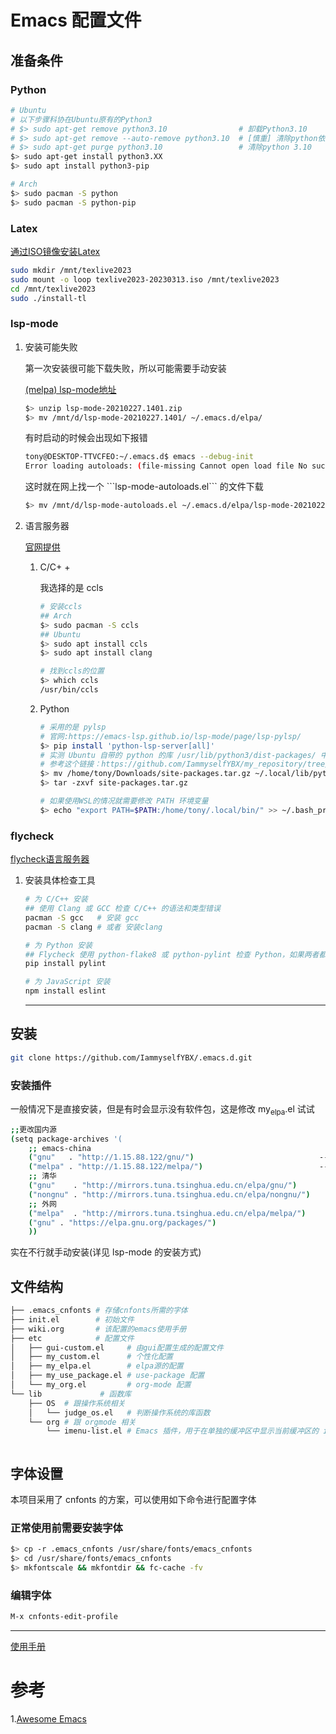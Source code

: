 * Emacs 配置文件
** 准备条件
*** Python
#+BEGIN_SRC bash
# Ubuntu
# 以下步骤科协在Ubuntu原有的Python3
# $> sudo apt-get remove python3.10                # 卸载Python3.10
# $> sudo apt-get remove --auto-remove python3.10  # [慎重] 清除python依赖
# $> sudo apt-get purge python3.10                 # 清除python 3.10
$> sudo apt-get install python3.XX 
$> sudo apt install python3-pip

# Arch
$> sudo pacman -S python
$> sudo pacman -S python-pip
#+END_SRC

*** Latex
[[https://www.bilibili.com/video/BV1Zs4y1N7gJ/][通过ISO镜像安装Latex]]
#+begin_src bash
sudo mkdir /mnt/texlive2023
sudo mount -o loop texlive2023-20230313.iso /mnt/texlive2023
cd /mnt/texlive2023
sudo ./install-tl
#+end_src

*** lsp-mode
**** 安装可能失败
第一次安装很可能下载失败，所以可能需要手动安装

[[https://melpa.org/#/lsp-mode][(melpa) lsp-mode地址]]

#+BEGIN_SRC bash
$> unzip lsp-mode-20210227.1401.zip
$> mv /mnt/d/lsp-mode-20210227.1401/ ~/.emacs.d/elpa/ 
#+END_SRC

有时启动的时候会出现如下报错
#+BEGIN_SRC bash
tony@DESKTOP-TTVCFEO:~/.emacs.d$ emacs --debug-init
Error loading autoloads: (file-missing Cannot open load file No such file or directory /home/tony/.emacs.d/elpa/lsp-mode-20230614.2208/lsp-mode-autoloads)
#+END_SRC
这时就在网上找一个 ```lsp-mode-autoloads.el``` 的文件下载
#+BEGIN_SRC bash
$> mv /mnt/d/lsp-mode-autoloads.el ~/.emacs.d/elpa/lsp-mode-20210227.1401/
#+END_SRC

**** 语言服务器
[[https://emacs-lsp.github.io/lsp-mode/page/languages/][官网提供]]

***** C/C+ +
我选择的是 ccls
#+BEGIN_SRC bash
# 安装ccls
## Arch
$> sudo pacman -S ccls
## Ubuntu
$> sudo apt install ccls
$> sudo apt install clang

# 找到ccls的位置
$> which ccls
/usr/bin/ccls
#+END_SRC

***** Python
#+BEGIN_SRC bash
  # 采用的是 pylsp
  # 官网:https://emacs-lsp.github.io/lsp-mode/page/lsp-pylsp/
  $> pip install 'python-lsp-server[all]'
  # 实测 Ubuntu 自带的 python 的库 /usr/lib/python3/dist-packages/ 中 setuptools 有各种问题，如果卸载 python 还会出现其他系统级别的问题，所以就可以把别的地方的文件夹压缩在解压到用户文件夹中
  # 参考这个链接：https://github.com/IammyselfYBX/my_repository/tree/master/emacs/python/2023-site-packages
  $> mv /home/tony/Downloads/site-packages.tar.gz ~/.local/lib/python3.10/
  $> tar -zxvf site-packages.tar.gz

  # 如果使用WSL的情况就需要修改 PATH 环境变量
  $> echo "export PATH=$PATH:/home/tony/.local/bin/" >> ~/.bash_profile 
#+END_SRC

*** flycheck
[[https://www.flycheck.org/en/latest/languages.html][flycheck语言服务器]]
**** 安装具体检查工具
#+begin_src bash
  # 为 C/C++ 安装
  ## 使用 Clang 或 GCC 检查 C/C++ 的语法和类型错误
  pacman -S gcc   # 安装 gcc
  pacman -S clang # 或者 安装clang 

  # 为 Python 安装
  ## Flycheck 使用 python-flake8 或 python-pylint 检查 Python，如果两者都不可用，则回退到 python-pycompile 。 
  pip install pylint

  # 为 JavaScript 安装
  npm install eslint

#+end_src

# 这是分割线
---------


** 安装
#+begin_src bash
git clone https://github.com/IammyselfYBX/.emacs.d.git
#+end_src

*** 安装插件
一般情况下是直接安装，但是有时会显示没有软件包，这是修改 my_elpa.el 试试
#+BEGIN_SRC bash
;;更改国内源
(setq package-archives '(                                               (setq package-archives '(
    ;; emacs-china                                                          ;; emacs-china
    ("gnu"   . "http://1.15.88.122/gnu/")                            -----> ;;("gnu"   . "http://1.15.88.122/gnu/")
    ("melpa" . "http://1.15.88.122/melpa/")                          -----> ;;("melpa" . "http://1.15.88.122/melpa/")
    ;; 清华                                                                 ;; 清华
    ("gnu"    . "http://mirrors.tuna.tsinghua.edu.cn/elpa/gnu/")            ("gnu"    . "http://mirrors.tuna.tsinghua.edu.cn/elpa/gnu/")
    ("nongnu" . "http://mirrors.tuna.tsinghua.edu.cn/elpa/nongnu/")         ("nongnu" . "http://mirrors.tuna.tsinghua.edu.cn/elpa/nongnu/")
    ;; 外网                                                                 ;; 外网
    ("melpa"  . "http://mirrors.tuna.tsinghua.edu.cn/elpa/melpa/")          ("melpa"  . "http://mirrors.tuna.tsinghua.edu.cn/elpa/melpa/")
    ("gnu" . "https://elpa.gnu.org/packages/")                              ("gnu" . "https://elpa.gnu.org/packages/")
    ))                                                                      ))
#+END_SRC

实在不行就手动安装(详见 lsp-mode 的安装方式)

** 文件结构
#+begin_src bash
├── .emacs_cnfonts # 存储cnfonts所需的字体
├── init.el        # 初始文件
├── wiki.org       # 该配置的emacs使用手册
├── etc            # 配置文件
│   ├── gui-custom.el     # 由gui配置生成的配置文件
│   ├── my_custom.el      # 个性化配置
│   ├── my_elpa.el        # elpa源的配置
│   ├── my_use_package.el # use-package 配置
│   └── my_org.el         # org-mode 配置
└── lib             # 函数库
    ├── OS  # 跟操作系统相关
    │   └── judge_os.el   # 判断操作系统的库函数
    └── org # 跟 orgmode 相关
        └── imenu-list.el # Emacs 插件，用于在单独的缓冲区中显示当前缓冲区的 imenu 条目


#+end_src

** 字体设置
本项目采用了 cnfonts 的方案，可以使用如下命令进行配置字体
*** 正常使用前需要安装字体
#+begin_src bash
$> cp -r .emacs_cnfonts /usr/share/fonts/emacs_cnfonts
$> cd /usr/share/fonts/emacs_cnfonts
$> mkfontscale && mkfontdir && fc-cache -fv
#+end_src

*** 编辑字体
#+begin_src bash
M-x cnfonts-edit-profile
#+end_src





----------
[[https://github.com/IammyselfYBX/.emacs.d/wiki][使用手册]]


* 参考
1.[[https://github.com/emacs-tw/awesome-emacs][Awesome Emacs]]
